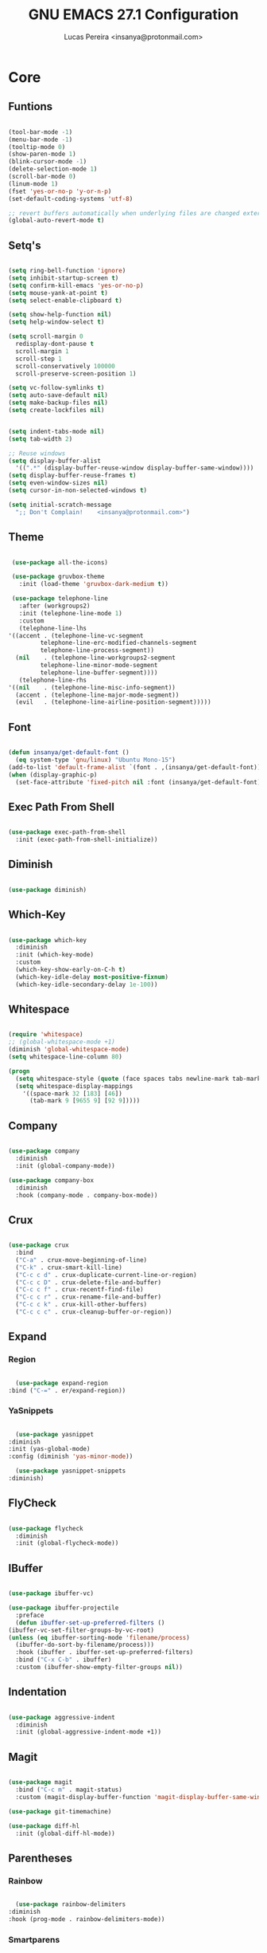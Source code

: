 #+TITLE: GNU EMACS 27.1 Configuration
#+AUTHOR: Lucas Pereira <insanya@protonmail.com>
#+STARTUP: content

* Core

** Funtions

   #+begin_src emacs-lisp

     (tool-bar-mode -1)
     (menu-bar-mode -1)
     (tooltip-mode 0)
     (show-paren-mode 1)
     (blink-cursor-mode -1)
     (delete-selection-mode 1)
     (scroll-bar-mode 0)
     (linum-mode 1)
     (fset 'yes-or-no-p 'y-or-n-p)
     (set-default-coding-systems 'utf-8)

     ;; revert buffers automatically when underlying files are changed externally
     (global-auto-revert-mode t)

	  #+end_src

** Setq's

   #+begin_src emacs-lisp

     (setq ring-bell-function 'ignore)
     (setq inhibit-startup-screen t)
     (setq confirm-kill-emacs 'yes-or-no-p)
     (setq mouse-yank-at-point t)
     (setq select-enable-clipboard t)

     (setq show-help-function nil)
     (setq help-window-select t)

     (setq scroll-margin 0
	   redisplay-dont-pause t
	   scroll-margin 1
	   scroll-step 1
	   scroll-conservatively 100000
	   scroll-preserve-screen-position 1)

     (setq vc-follow-symlinks t)
     (setq auto-save-default nil)
     (setq make-backup-files nil)
     (setq create-lockfiles nil)


     (setq indent-tabs-mode nil)
     (setq tab-width 2)

     ;; Reuse windows
     (setq display-buffer-alist
	   '((".*" (display-buffer-reuse-window display-buffer-same-window))))
     (setq display-buffer-reuse-frames t)
     (setq even-window-sizes nil)
     (setq cursor-in-non-selected-windows t)

     (setq initial-scratch-message
	   ";; Don't Complain!    <insanya@protonmail.com>")

   #+end_src

** Theme

   #+begin_src emacs-lisp

     (use-package all-the-icons)

     (use-package gruvbox-theme
       :init (load-theme 'gruvbox-dark-medium t))

     (use-package telephone-line
       :after (workgroups2)
       :init (telephone-line-mode 1)
       :custom
       (telephone-line-lhs
	'((accent . (telephone-line-vc-segment
		     telephone-line-erc-modified-channels-segment
		     telephone-line-process-segment))
	  (nil    . (telephone-line-workgroups2-segment
		     telephone-line-minor-mode-segment
		     telephone-line-buffer-segment))))
       (telephone-line-rhs
	'((nil    . (telephone-line-misc-info-segment))
	  (accent . (telephone-line-major-mode-segment))
	  (evil   . (telephone-line-airline-position-segment)))))

     #+end_src

** Font

   #+begin_src emacs-lisp

     (defun insanya/get-default-font ()
       (eq system-type 'gnu/linux) "Ubuntu Mono-15")
     (add-to-list 'default-frame-alist `(font . ,(insanya/get-default-font)))
     (when (display-graphic-p)
       (set-face-attribute 'fixed-pitch nil :font (insanya/get-default-font)))

   #+end_src

** Exec Path From Shell

   #+begin_src emacs-lisp

     (use-package exec-path-from-shell
       :init (exec-path-from-shell-initialize))

   #+end_src


** Diminish

   #+begin_src emacs-lisp

     (use-package diminish)

   #+end_src

** Which-Key

   #+begin_src emacs-lisp

     (use-package which-key
       :diminish
       :init (which-key-mode)
       :custom
       (which-key-show-early-on-C-h t)
       (which-key-idle-delay most-positive-fixnum)
       (which-key-idle-secondary-delay 1e-100))

   #+end_src

** Whitespace

   #+begin_src emacs-lisp

     (require 'whitespace)
     ;; (global-whitespace-mode +1)
     (diminish 'global-whitespace-mode)
     (setq whitespace-line-column 80)

     (progn
       (setq whitespace-style (quote (face spaces tabs newline-mark tab-mark)))
       (setq whitespace-display-mappings
	     '((space-mark 32 [183] [46])
	       (tab-mark 9 [9655 9] [92 9]))))

   #+end_src



** Company

   #+begin_src emacs-lisp

     (use-package company
       :diminish
       :init (global-company-mode))

     (use-package company-box
       :diminish
       :hook (company-mode . company-box-mode))

   #+end_src

** Crux

   #+begin_src emacs-lisp

     (use-package crux
       :bind
       ("C-a" . crux-move-beginning-of-line)
       ("C-k" . crux-smart-kill-line)
       ("C-c c d" . crux-duplicate-current-line-or-region)
       ("C-c c D" . crux-delete-file-and-buffer)
       ("C-c c f" . crux-recentf-find-file)
       ("C-c c r" . crux-rename-file-and-buffer)
       ("C-c c k" . crux-kill-other-buffers)
       ("C-c c c" . crux-cleanup-buffer-or-region))

   #+end_src

** Expand
*** Region

    #+begin_src emacs-lisp

      (use-package expand-region
	:bind ("C-=" . er/expand-region))

    #+end_src

*** YaSnippets

    #+begin_src emacs-lisp

      (use-package yasnippet
	:diminish
	:init (yas-global-mode)
	:config (diminish 'yas-minor-mode))

      (use-package yasnippet-snippets
	:diminish)

    #+end_src

** FlyCheck

   #+begin_src emacs-lisp

     (use-package flycheck
       :diminish
       :init (global-flycheck-mode))

   #+end_src

** IBuffer

   #+begin_src emacs-lisp

     (use-package ibuffer-vc)

     (use-package ibuffer-projectile
       :preface
       (defun ibuffer-set-up-preferred-filters ()
	 (ibuffer-vc-set-filter-groups-by-vc-root)
	 (unless (eq ibuffer-sorting-mode 'filename/process)
	   (ibuffer-do-sort-by-filename/process)))
       :hook (ibuffer . ibuffer-set-up-preferred-filters)
       :bind ("C-x C-b" . ibuffer)
       :custom (ibuffer-show-empty-filter-groups nil))

   #+end_src

** Indentation

   #+begin_src emacs-lisp

     (use-package aggressive-indent
       :diminish
       :init (global-aggressive-indent-mode +1))

   #+end_src

** Magit

   #+begin_src emacs-lisp

     (use-package magit
       :bind ("C-c m" . magit-status)
       :custom (magit-display-buffer-function 'magit-display-buffer-same-window-except-diff-v1))

     (use-package git-timemachine)

     (use-package diff-hl
       :init (global-diff-hl-mode))

   #+end_src

** Parentheses
*** Rainbow

    #+begin_src emacs-lisp

      (use-package rainbow-delimiters
	:diminish
	:hook (prog-mode . rainbow-delimiters-mode))

    #+end_src

*** Smartparens

    #+begin_src emacs-lisp

      (use-package smartparens
	:diminish
	:init
	(smartparens-mode)
	(smartparens-global-mode t)
	:bind
	("C-M-a" . sp-beginning-of-sexp)
	("C-M-e" . sp-end-of-sexp)
	("C-M-b" . sp-backward-sexp)
	("C-M-f" . sp-forward-sexp)
	("C-M-n" . sp-next-sexp)
	("C-M-p" . sp-previous-sexp)
	("M-<backspace>" . sp-backward-kill-word)
	("C-<backspace>" . backward-kill-word))

    #+end_src

** Pdf Reader

   **Dependencies**: libpng-dev zlib1g-dev libpoppler-glib-dev libpoppler-private-dev

   #+begin_src emacs-lisp

     (use-package pdf-tools)

   #+end_src

** Projectile

   #+begin_src emacs-lisp

     (use-package projectile
       :init (projectile-global-mode)
       :bind ("C-c p" . projectile-command-map)
       :custom
       (projectile-known-projects-file
	(expand-file-name ".projectile-bookmarks" user-emacs-directory)))

   #+end_src

** Recent Files

   #+begin_src emacs-lisp

     (use-package recentf
       :diminish
       :init (recentf-mode)
       :custom
       (recentf-save-file (concat user-emacs-directory "recentf"))
       (recentf-max-saved-items 100)
       (recentf-exclude '("COMMIT_MSG" "COMMIT_EDITMSG" "/tmp/" "/ssh:" "/elpa")))

   #+end_src

** Selectrum

   #+begin_src emacs-lisp

     (use-package selectrum
       :init (selectrum-mode))

     (use-package selectrum-prescient
       :init
       (selectrum-prescient-mode)
       (prescient-persist-mode))

   #+end_src

** Search Buffer

   #+begin_src emacs-lisp

     (use-package ctrlf
       :init (ctrlf-mode))

   #+end_src

** Shackle

   [[https://depp.brause.cc/shackle/][Shackle Source Website]]
   [[https://github.com/sk8ingdom/.emacs.d/blob/master/general-config/general-plugins.el][Solution Savior (Github Source)!!]]
   Function that needs a rework defined here [[Org]]
   #+begin_src emacs-lisp

     (use-package shackle
       :init
       (shackle-mode)
       :config
       (setq shackle-default-rule nil)
       (setq
	shackle-rules
	'(;; Built-in
	  (compilation-mode                   :align below :ratio 0.30)
	  ;;("*Calendar*"                       :align below :ratio 10    :select t)
	  (" *Deletions*"                     :align below)
	  ("*Occur*"                          :align below :ratio 0.20)
	  ("*Completions*"                    :align below :ratio 0.20)
	  ("*Help*"                           :align below :ratio 0.33  :select t)
	  (" *Metahelp*"                      :align below :ratio 0.20  :select t)
	  ("*Messages*"                       :align below :ratio 0.20  :select t)
	  ("*Warning*"                        :align below :ratio 0.20  :select t)
	  ("*Warnings*"                       :align below :ratio 0.20  :select t)
	  ("*Backtrace*"                      :align below :ratio 0.20  :select t)
	  ("*Compile-Log*"                    :align below :ratio 0.20)
	  ("*package update results*"         :align below :ratio 0.20)
	  ("*Ediff Control Panel*"            :align below              :select t)
	  ("*tex-shell*"                      :align below :ratio 0.20  :select t)
	  ("*Dired Log*"                      :align below :ratio 0.20  :select t)
	  ("*Register Preview*"               :align below              :select t)
	  ("*Process List*"                   :align below :ratio 0.20  :select t)
	  ;; Terminal

	  ;; Magit
	  ("*magit-commit-popup*"             :align below              :select t)
	  ("*magit-dispatch-popup*"           :align below              :select t)
	  ;; Plugins
	  ;; (" *undo-tree*"                     :align right :ratio 0.10  :select t)
	  ;; (" *command-log*"                   :align right :ratio 0.20)
	  ;; Org-mode
	  (" *Org todo*"                      :align below :ratio 10    :select t)
	  ("*Org Note*"                       :align below :ratio 10    :select t)
	  ("CAPTURE.*"              :regexp t :align below :ratio 20)
	  ("*Org Select*"                     :align below :ratio 20)
	  ("*Org Links*"                      :align below :ratio 10)
	  (" *Agenda Commands*"               :align below)
	  ("*Org Clock*"                      :align below)
	  ("*Edit Formulas*"                  :align below :ratio 10    :select t)
	  ("\\*Org Src.*"           :regexp t :align below :ratio 30    :select t)
	  ("*Org Attach*"                     :align below              :select t)
	  ("*Org Export Dispatcher*"          :align below              :select t)
	  ("*Select Link*"                    :align below              :select t)
	  ;; PDF Tools
	  ("*PDF-Occur*"                      :align below :ratio 0.20  :select t)
	  ("\\*Edit Annotation.*\\*":regexp t :align below :ratio 0.10  :select t)
	  ("*Contents*"                       :align below :ratio 0.10)
	  ("\\*.* annots\\*"        :regexp t :align below :ratio 0.20  :select t))))

   #+end_src

** Switch Window

   #+begin_src emacs-lisp

     (use-package switch-window
       :bind
       ("C-x o" . switch-window)
       ("C-x 1" . switch-window-then-maximize)
       ("C-x 2" . switch-window-then-split-below)
       ("C-x 3" . switch-window-then-split-right)
       ("C-x 0" . switch-window-then-delete)
       ("C-x 4 d" . switch-window-then-dired)
       ("C-x 4 f" . switch-window-then-find-file)
       ("C-x 4 r" . switch-window-then-find-file-read-only)
       :custom
       (switch-window-shortcut-style 'alphabet)
       (switch-window-timeout nil))

   #+end_src

** Treemacs

   #+begin_src emacs-lisp

     (use-package treemacs
       :init
       (with-eval-after-load 'winum
	 (define-key winum-keymap (kbd "M-0") #'treemacs-select-window))
       (defvar treemacs-no-load-time-warnings t)
       :config
       (progn
	 (setq treemacs-collapse-dirs                 (if treemacs-python-executable 3 0)
	       treemacs-deferred-git-apply-delay      0.5
	       treemacs-directory-name-transformer    #'identity
	       treemacs-display-in-side-window        t
	       treemacs-eldoc-display                 t
	       treemacs-file-event-delay              5000
	       treemacs-file-extension-regex          treemacs-last-period-regex-value
	       treemacs-file-follow-delay             0.2
	       treemacs-file-name-transformer         #'identity
	       treemacs-follow-after-init             t
	       treemacs-git-command-pipe              ""
	       treemacs-goto-tag-strategy             'refetch-index
	       treemacs-indentation                   2
	       treemacs-indentation-string            " "
	       treemacs-is-never-other-window         nil
	       treemacs-max-git-entries               5000
	       treemacs-missing-project-action        'ask
	       treemacs-move-forward-on-expand        nil
	       treemacs-no-png-images                 nil
	       treemacs-no-delete-other-windows       t
	       treemacs-project-follow-cleanup        nil
	       treemacs-persist-file                  (expand-file-name ".cache/treemacs-persist" user-emacs-directory)
	       treemacs-position                      'left
	       treemacs-recenter-distance             0.1
	       treemacs-recenter-after-file-follow    nil
	       treemacs-recenter-after-tag-follow     nil
	       treemacs-recenter-after-project-jump   'always
	       treemacs-recenter-after-project-expand 'on-distance
	       treemacs-show-cursor                   nil
	       treemacs-show-hidden-files             t
	       treemacs-silent-filewatch              nil
	       treemacs-silent-refresh                nil
	       treemacs-sorting                       'alphabetic-asc
	       treemacs-space-between-root-nodes      t
	       treemacs-tag-follow-cleanup            t
	       treemacs-tag-follow-delay              1.5
	       treemacs-user-mode-line-format         nil
	       treemacs-user-header-line-format       nil
	       treemacs-width                         35
	       treemacs-workspace-switch-cleanup      nil)

	 (treemacs-follow-mode t)
	 (treemacs-filewatch-mode t)
	 (treemacs-fringe-indicator-mode t)
	 (pcase (cons (not (null (executable-find "git")))
		      (not (null treemacs-python-executable)))
	   (`(t . t)
	    (treemacs-git-mode 'deferred))
	   (`(t . _)
	    (treemacs-git-mode 'simple))))
       :bind
       (:map global-map
	     ("M-0"       . treemacs-select-window)
	     ("C-c t 1"   . treemacs-delete-other-windows)
	     ("C-c t t"   . treemacs)
	     ("C-c t B"   . treemacs-bookmark)
	     ("C-c t C-t" . treemacs-find-file)
	     ("C-c t M-t" . treemacs-find-tag)))

     (use-package treemacs-projectile
       :after treemacs projectile)

     (use-package treemacs-magit
       :after treemacs magit)

   #+end_src


* Language Server Protocol

** LSP Mode

   #+begin_src emacs-lisp

     (use-package lsp-mode
       :preface
       (defun me/lsp-optimize ()
	 (setq-local
	  gc-cons-threshold (* 100 1024 1024)
	  read-process-output-max (* 1024 1024)))
       :hook
       (lsp-mode . me/lsp-optimize)
       (lsp-mode . lsp-enable-which-key-integration)
       :commands lsp
       :bind ("C-c l" . lsp-keymap-prefix)
       :custom
       (lsp-eldoc-hook nil)
       (lsp-idle-delay .01)
       (lsp-auto-guess-root t)
       (lsp-session-file (expand-file-name ".lsp" user-emacs-directory)))

   #+end_src

** LSP Ui

   #+begin_src emacs-lisp

     (use-package lsp-ui)

       ;; :custom
       ;; (lsp-ui-doc-enable nil)
       ;; (lsp-ui-doc-delay .1)
       ;; (lsp-ui-doc-header nil)
       ;; (lsp-ui-doc-max-height 16)
       ;; (lsp-ui-doc-max-width 80)
       ;; (lsp-ui-doc-position 'top)
       ;; (lsp-ui-imenu-enable nil)
       ;; (lsp-ui-peek-enable nil)
       ;; (lsp-ui-sideline-enable nil))

   #+end_src

** LSP Treemacs

   #+begin_src emacs-lisp

     (use-package lsp-treemacs
       :init (lsp-treemacs-sync-mode))

   #+end_src


* Misc

** Skewer

   #+begin_src emacs-lisp

     (use-package simple-httpd)

     (use-package skewer-mode
       :diminish "Skewer")

   #+end_src


* Languages

** Docker

   #+begin_src emacs-lisp

     (use-package dockerfile-mode
       :hook (dockerfile-mode . lsp))

   #+end_src

** Json

   #+begin_src emacs-lisp

     (use-package json-mode
       :hook (json-mode . lsp))

   #+end_src

** Vue

   #+begin_src emacs-lisp

     (use-package vue-mode
       :hook (vue-mode . lsp))

   #+end_src


* Org mode

** Main

   #+begin_src emacs-lisp

     (use-package org
       :bind
       (("C-c o a" . org-agenda)
	("C-c o c" . org-capture)
	("C-c o l" . org-store-link))

       :custom
       (org-directory "~/Desktop/insanya/org")

       (org-src-fontify-natively t)
       (org-src-tab-acts-natively t)
       (org-startup-with-inline-images t)
       (org-startup-folded 'content)
       (org-pretty-entities t)

       (org-agenda-files (list org-directory))
       (org-agenda-window-setup 'current-window)
       (org-agenda-time-grid '((daily today require-timed) () "......" ""))
       (org-agenda-include-deadlines t)
       (org-agenda-block-separator nil)
       (org-agenda-compact-blocks t)

       (org-todo-keywords
	'((sequence "TODO(t)" "WORKING(s)" "WAITING(w)" "MEETING(m)" "|" "DONE(d)" "CANCELED(c)")))

       (org-todo-keyword-faces '(("WORKING" . "purple")
				 ("WAITING" . "yellow")
				 ("MEETING" . "orange")
				 ("CANCELED" . "black")))

       (org-capture-templates
	'(("t" "Task" entry (file+headline "~/Desktop/insanya/org/sched.org" "Tasks")
	   "** TODO %?\n%T \n")
	  ("m" "Meeting" entry (file+headline "~/Desktop/insanya/org/sched.org" "Meetings")
	   "** MEETING %?\n%T \n")
	  ("p" "Personal" entry (file+headline "~/Desktop/insanya/org/sched.org" "Personal")
	   "** TODO %?\n%T \n :Personal:")))

       :config
       (defun org-switch-to-buffer-other-window (args)
	 (switch-to-buffer-other-window args)))

   #+end_src

** Super Agenda

   #+begin_src emacs-lisp

     (use-package org-super-agenda
       :diminish
       :init (org-super-agenda-mode t)
       :custom
       (org-agenda-custom-commands
	(list(quote
	      ("i" "Super Insa View"
	       (
		(agenda "" ((org-agenda-span 'day)
			    (org-agenda-property-position 'where-it-fits)
			    (org-agenda-property-separator "|" )
			    (org-super-agenda-groups
			     '(
			       (:name "Today" :time-grid t :date today :todo "TODAY" :scheduled today :order 1)
			       (:name "Overdue" :deadline past :order 3)
			       (:name "Due Soon" :deadline future :order 4)))))

		(alltodo "Insa" ((org-agenda-overriding-header "")
				 (org-agenda-property-position 'where-it-fits)
				 (org-agenda-property-separator "|" )
				 (org-super-agenda-groups
				  '(
				    (:name "Working On" :todo "WORKING" :order 0)
				    (:name "Waiting" :todo "WAITING" :order 1)
				    (:name "Issues" :tag "Issue" :order 4)
				    (:name "Meetings" :todo "MEETING" :order 6)
				    (:name "Dissertation" :tag "THESIS" :order 8)
				    (:name "PEI" :tag "PEI" :order 10)
				    (:name "Overall" :todo "TODO" :order 12))))))
	       )))))

   #+end_src

** Bullets

   #+begin_src emacs-lisp

     (use-package org-bullets
       :diminish
       :hook (org-mode . org-bullets-mode)
       :custom (org-bullets-bullet-list '("■" "◆" "▲" "▶")))

   #+end_src

